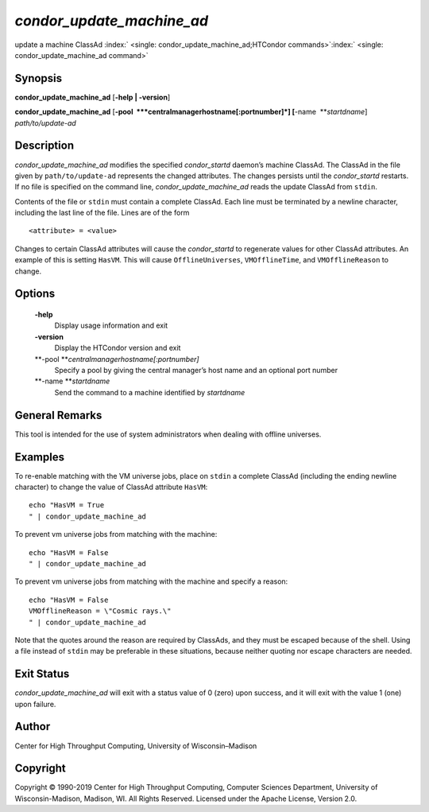       

*condor\_update\_machine\_ad*
=============================

update a machine ClassAd
:index:` <single: condor_update_machine_ad;HTCondor commands>`\ :index:` <single: condor_update_machine_ad command>`

Synopsis
--------

**condor\_update\_machine\_ad** [**-help \| -version**\ ]

**condor\_update\_machine\_ad**
[**-pool  **\ *centralmanagerhostname[:portnumber]*]
[**-name  **\ *startdname*] *path/to/update-ad*

Description
-----------

*condor\_update\_machine\_ad* modifies the specified *condor\_startd*
daemon’s machine ClassAd. The ClassAd in the file given by
``path/to/update-ad`` represents the changed attributes. The changes
persists until the *condor\_startd* restarts. If no file is specified on
the command line, *condor\_update\_machine\_ad* reads the update ClassAd
from ``stdin``.

Contents of the file or ``stdin`` must contain a complete ClassAd. Each
line must be terminated by a newline character, including the last line
of the file. Lines are of the form

::

    <attribute> = <value>

Changes to certain ClassAd attributes will cause the *condor\_startd* to
regenerate values for other ClassAd attributes. An example of this is
setting ``HasVM``. This will cause ``OfflineUniverses``,
``VMOfflineTime``, and ``VMOfflineReason`` to change.

Options
-------

 **-help**
    Display usage information and exit
 **-version**
    Display the HTCondor version and exit
 **-pool **\ *centralmanagerhostname[:portnumber]*
    Specify a pool by giving the central manager’s host name and an
    optional port number
 **-name **\ *startdname*
    Send the command to a machine identified by *startdname*

General Remarks
---------------

This tool is intended for the use of system administrators when dealing
with offline universes.

Examples
--------

To re-enable matching with the VM universe jobs, place on ``stdin`` a
complete ClassAd (including the ending newline character) to change the
value of ClassAd attribute ``HasVM``:

::

    echo "HasVM = True 
    " | condor_update_machine_ad

To prevent vm universe jobs from matching with the machine:

::

    echo "HasVM = False 
    " | condor_update_machine_ad

To prevent vm universe jobs from matching with the machine and specify a
reason:

::

    echo "HasVM = False 
    VMOfflineReason = \"Cosmic rays.\" 
    " | condor_update_machine_ad

Note that the quotes around the reason are required by ClassAds, and
they must be escaped because of the shell. Using a file instead of
``stdin`` may be preferable in these situations, because neither quoting
nor escape characters are needed.

Exit Status
-----------

*condor\_update\_machine\_ad* will exit with a status value of 0 (zero)
upon success, and it will exit with the value 1 (one) upon failure.

Author
------

Center for High Throughput Computing, University of Wisconsin–Madison

Copyright
---------

Copyright © 1990-2019 Center for High Throughput Computing, Computer
Sciences Department, University of Wisconsin-Madison, Madison, WI. All
Rights Reserved. Licensed under the Apache License, Version 2.0.

      
